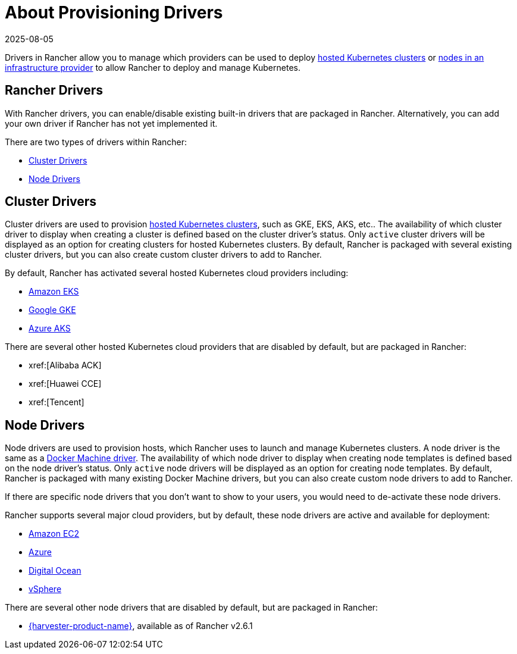 = About Provisioning Drivers
:revdate: 2025-08-05
:page-revdate: {revdate}

Drivers in Rancher allow you to manage which providers can be used to deploy xref:cluster-deployment/hosted-kubernetes/hosted-kubernetes.adoc[hosted Kubernetes clusters] or xref:cluster-deployment/infra-providers/infra-providers.adoc[nodes in an infrastructure provider] to allow Rancher to deploy and manage Kubernetes.

== Rancher Drivers

With Rancher drivers, you can enable/disable existing built-in drivers that are packaged in Rancher. Alternatively, you can add your own driver if Rancher has not yet implemented it.

There are two types of drivers within Rancher:

* <<_cluster_drivers,Cluster Drivers>>
* <<_node_drivers,Node Drivers>>

== Cluster Drivers

Cluster drivers are used to provision xref:cluster-deployment/hosted-kubernetes/hosted-kubernetes.adoc[hosted Kubernetes clusters], such as GKE, EKS, AKS, etc.. The availability of which cluster driver to display when creating a cluster is defined based on the cluster driver's status. Only `active` cluster drivers will be displayed as an option for creating clusters for hosted Kubernetes clusters. By default, Rancher is packaged with several existing cluster drivers, but you can also create custom cluster drivers to add to Rancher.

By default, Rancher has activated several hosted Kubernetes cloud providers including:

* xref:cluster-deployment/hosted-kubernetes/eks/eks.adoc[Amazon EKS]
* xref:cluster-deployment/hosted-kubernetes/gke/gke.adoc[Google GKE]
* xref:cluster-deployment/hosted-kubernetes/aks/aks.adoc[Azure AKS]

There are several other hosted Kubernetes cloud providers that are disabled by default, but are packaged in Rancher:

* xref:[Alibaba ACK]
* xref:[Huawei CCE]
* xref:[Tencent]

== Node Drivers

Node drivers are used to provision hosts, which Rancher uses to launch and manage Kubernetes clusters. A node driver is the same as a https://github.com/docker/docs/blob/vnext-engine/machine/drivers/index.md[Docker Machine driver]. The availability of which node driver to display when creating node templates is defined based on the node driver's status. Only `active` node drivers will be displayed as an option for creating node templates. By default, Rancher is packaged with many existing Docker Machine drivers, but you can also create custom node drivers to add to Rancher.

If there are specific node drivers that you don't want to show to your users, you would need to de-activate these node drivers.

Rancher supports several major cloud providers, but by default, these node drivers are active and available for deployment:

* xref:cluster-deployment/infra-providers/aws/aws.adoc[Amazon EC2]
* xref:cluster-deployment/infra-providers/azure/azure.adoc[Azure]
* xref:cluster-deployment/infra-providers/digitalocean/digitalocean.adoc[Digital Ocean]
* xref:cluster-deployment/infra-providers/vsphere/vsphere.adoc[vSphere]

There are several other node drivers that are disabled by default, but are packaged in Rancher:

* xref:integrations/harvester/overview.adoc#_harvester_node_driver/[{harvester-product-name}], available as of Rancher v2.6.1
